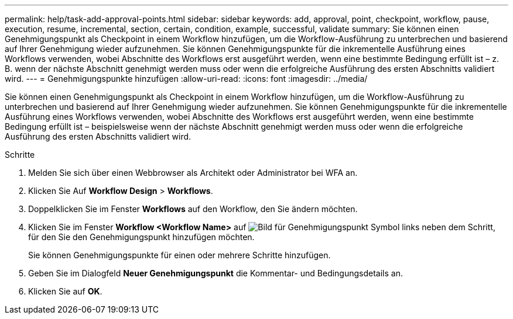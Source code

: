 ---
permalink: help/task-add-approval-points.html 
sidebar: sidebar 
keywords: add, approval, point, checkpoint, workflow, pause, execution, resume, incremental, section, certain, condition, example, successful, validate 
summary: Sie können einen Genehmigungspunkt als Checkpoint in einem Workflow hinzufügen, um die Workflow-Ausführung zu unterbrechen und basierend auf Ihrer Genehmigung wieder aufzunehmen. Sie können Genehmigungspunkte für die inkrementelle Ausführung eines Workflows verwenden, wobei Abschnitte des Workflows erst ausgeführt werden, wenn eine bestimmte Bedingung erfüllt ist – z. B. wenn der nächste Abschnitt genehmigt werden muss oder wenn die erfolgreiche Ausführung des ersten Abschnitts validiert wird. 
---
= Genehmigungspunkte hinzufügen
:allow-uri-read: 
:icons: font
:imagesdir: ../media/


[role="lead"]
Sie können einen Genehmigungspunkt als Checkpoint in einem Workflow hinzufügen, um die Workflow-Ausführung zu unterbrechen und basierend auf Ihrer Genehmigung wieder aufzunehmen. Sie können Genehmigungspunkte für die inkrementelle Ausführung eines Workflows verwenden, wobei Abschnitte des Workflows erst ausgeführt werden, wenn eine bestimmte Bedingung erfüllt ist – beispielsweise wenn der nächste Abschnitt genehmigt werden muss oder wenn die erfolgreiche Ausführung des ersten Abschnitts validiert wird.

.Schritte
. Melden Sie sich über einen Webbrowser als Architekt oder Administrator bei WFA an.
. Klicken Sie Auf *Workflow Design* > *Workflows*.
. Doppelklicken Sie im Fenster *Workflows* auf den Workflow, den Sie ändern möchten.
. Klicken Sie im Fenster *Workflow <Workflow Name>* auf image:../media/approval_point_disabled.gif["Bild für Genehmigungspunkt"] Symbol links neben dem Schritt, für den Sie den Genehmigungspunkt hinzufügen möchten.
+
Sie können Genehmigungspunkte für einen oder mehrere Schritte hinzufügen.

. Geben Sie im Dialogfeld *Neuer Genehmigungspunkt* die Kommentar- und Bedingungsdetails an.
. Klicken Sie auf *OK*.

